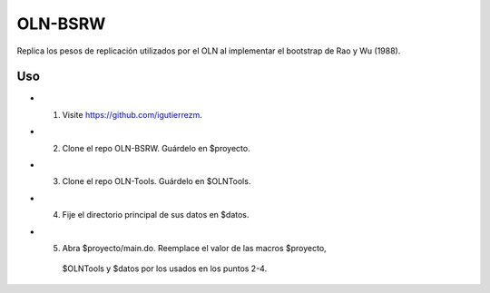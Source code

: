 OLN-BSRW
========

Replica los pesos de replicación utilizados por el OLN al implementar el
bootstrap de Rao y Wu (1988).

Uso
---

* 1. Visite https://github.com/igutierrezm.
* 2. Clone el repo OLN-BSRW. Guárdelo en $proyecto.
* 3. Clone el repo OLN-Tools. Guárdelo en $OLNTools.
* 4. Fije el directorio principal de sus datos en $datos.
* 5. Abra $proyecto/main.do. Reemplace el valor de las macros $proyecto, 
    $OLNTools y $datos por los usados en los puntos 2-4.
